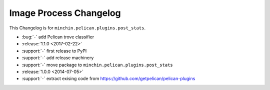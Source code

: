 Image Process Changelog
=======================

This Changelog is for ``minchin.pelican.plugins.post_stats``.

- :bug:`-` add Pelican trove classifier
- :release:`1.1.0 <2017-02-22>`
- :support:`-` first release to PyPI
- :support:`-` add release machinery
- :support:`-` move package to ``minchin.pelican.plugins.post_stats``
- :release:`1.0.0 <2014-07-05>`
- :support:`-` extract exising code from
  https://github.com/getpelican/pelican-plugins
